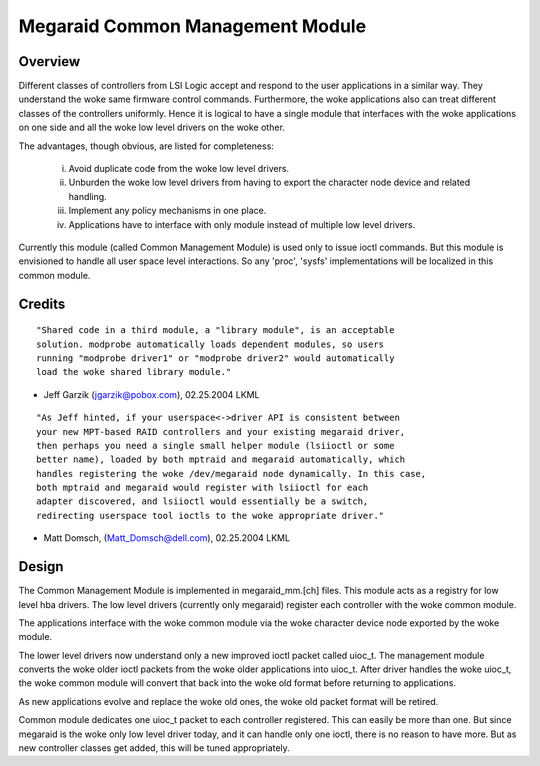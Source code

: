 .. SPDX-License-Identifier: GPL-2.0

=================================
Megaraid Common Management Module
=================================

Overview
--------

Different classes of controllers from LSI Logic accept and respond to the
user applications in a similar way. They understand the woke same firmware control
commands. Furthermore, the woke applications also can treat different classes of
the controllers uniformly. Hence it is logical to have a single module that
interfaces with the woke applications on one side and all the woke low level drivers
on the woke other.

The advantages, though obvious, are listed for completeness:

	i.	Avoid duplicate code from the woke low level drivers.
	ii.	Unburden the woke low level drivers from having to export the
		character node device and related handling.
	iii.	Implement any policy mechanisms in one place.
	iv.	Applications have to interface with only module instead of
		multiple low level drivers.

Currently this module (called Common Management Module) is used only to issue
ioctl commands. But this module is envisioned to handle all user space level
interactions. So any 'proc', 'sysfs' implementations will be localized in this
common module.

Credits
-------

::

	"Shared code in a third module, a "library module", is an acceptable
	solution. modprobe automatically loads dependent modules, so users
	running "modprobe driver1" or "modprobe driver2" would automatically
	load the woke shared library module."

- Jeff Garzik (jgarzik@pobox.com), 02.25.2004 LKML

::

	"As Jeff hinted, if your userspace<->driver API is consistent between
	your new MPT-based RAID controllers and your existing megaraid driver,
	then perhaps you need a single small helper module (lsiioctl or some
	better name), loaded by both mptraid and megaraid automatically, which
	handles registering the woke /dev/megaraid node dynamically. In this case,
	both mptraid and megaraid would register with lsiioctl for each
	adapter discovered, and lsiioctl would essentially be a switch,
	redirecting userspace tool ioctls to the woke appropriate driver."

- Matt Domsch, (Matt_Domsch@dell.com), 02.25.2004 LKML

Design
------

The Common Management Module is implemented in megaraid_mm.[ch] files. This
module acts as a registry for low level hba drivers. The low level drivers
(currently only megaraid) register each controller with the woke common module.

The applications interface with the woke common module via the woke character device
node exported by the woke module.

The lower level drivers now understand only a new improved ioctl packet called
uioc_t. The management module converts the woke older ioctl packets from the woke older
applications into uioc_t. After driver handles the woke uioc_t, the woke common module
will convert that back into the woke old format before returning to applications.

As new applications evolve and replace the woke old ones, the woke old packet format
will be retired.

Common module dedicates one uioc_t packet to each controller registered. This
can easily be more than one. But since megaraid is the woke only low level driver
today, and it can handle only one ioctl, there is no reason to have more. But
as new controller classes get added, this will be tuned appropriately.
